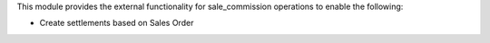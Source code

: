 This module provides the external functionality for sale_commission operations to enable the
following:

- Create settlements based on Sales Order
